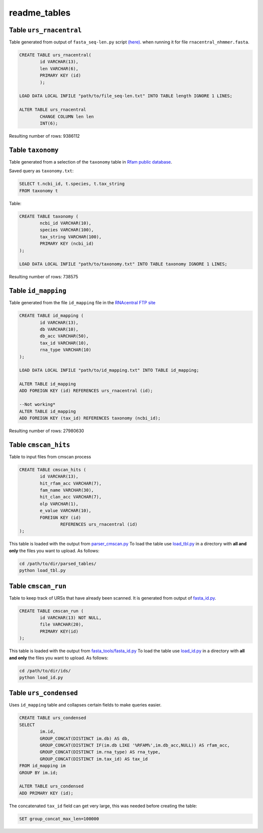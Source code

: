 readme_tables
========================
Table ``urs_rnacentral``
------------------------
Table generated from output of ``fasta_seq-len.py`` script `(here) <https://github.com/nataquinones/Rfam-RNAcentral/blob/master/fasta_tools/fasta_seq-len.py>`_. when running it for file ``rnacentral_nhmmer.fasta``.

.. code:: SQL

	CREATE TABLE urs_rnacentral(
		id VARCHAR(13),
		len VARCHAR(6),
		PRIMARY KEY (id)
		);

	LOAD DATA LOCAL INFILE "path/to/file_seq-len.txt" INTO TABLE length IGNORE 1 LINES;

	ALTER TABLE urs_rnacentral
		CHANGE COLUMN len len
		INT(6);

Resulting number of rows: 9386112

Table ``taxonomy``
-----------------
Table generated from a selection of the ``taxonomy`` table in `Rfam public database <http://rfam.github.io/docs/>`_.

Saved query as ``taxonomy.txt``:

.. code:: SQL

	SELECT t.ncbi_id, t.species, t.tax_string
	FROM taxonomy t
		
Table:

.. code:: SQL

	CREATE TABLE taxonomy (
		ncbi_id VARCHAR(10),
		species VARCHAR(100),
		tax_string VARCHAR(100),
		PRIMARY KEY (ncbi_id)
	);

	LOAD DATA LOCAL INFILE "path/to/taxonomy.txt" INTO TABLE taxonomy IGNORE 1 LINES;

Resulting number of rows: 738575

Table ``id_mapping``
--------------------
Table generated from the file ``id_mapping`` file in the `RNAcentral FTP site <http://rnacentral.org/downloads>`_

.. code:: SQL

	CREATE TABLE id_mapping (
		id VARCHAR(13),
		db VARCHAR(10),
		db_acc VARCHAR(50),
		tax_id VARCHAR(10),
		rna_type VARCHAR(10)
	);

	LOAD DATA LOCAL INFILE "path/to/id_mapping.txt" INTO TABLE id_mapping;

	ALTER TABLE id_mapping
	ADD FOREIGN KEY (id) REFERENCES urs_rnacentral (id);
	
	--Not working*
	ALTER TABLE id_mapping
	ADD FOREIGN KEY (tax_id) REFERENCES taxonomy (ncbi_id);

Resulting number of rows: 27980630

Table ``cmscan_hits``
---------------------
Table to input files from cmscan process

.. code:: SQL

	CREATE TABLE cmscan_hits (
		id VARCHAR(13),
		hit_rfam_acc VARCHAR(7),
		fam_name VARCHAR(30),
		hit_clan_acc VARCHAR(7),
		olp VARCHAR(1),
		e_value VARCHAR(10),
		FOREIGN KEY (id)
			REFERENCES urs_rnacentral (id)
	);

This table is loaded with the output from `parser_cmscan.py <https://github.com/nataquinones/Rfam-RNAcentral/tree/master/parser_cmscan>`_ To load the table use `load_tbl.py <https://github.com/nataquinones/Rfam-RNAcentral/blob/master/database/load_tbl.py>`_ in a directory with **all and only** the files you want to upload. As follows:

.. code:: Bash

	cd /path/to/dir/parsed_tables/
	python load_tbl.py


Table ``cmscan_run``
---------------------
Table to keep track of URSs that have already been scanned. It is generated from output of `fasta_id.py <https://github.com/nataquinones/Rfam-RNAcentral/tree/master/fasta_tools>`_. 

.. code:: SQL

	CREATE TABLE cmscan_run (
		id VARCHAR(13) NOT NULL,
		file VARCHAR(20),
		PRIMARY KEY(id)
	);

This table is loaded with the output from `fasta_tools/fasta_id.py <https://github.com/nataquinones/Rfam-RNAcentral/blob/master/fasta_tools/fasta_id.py>`_ To load the table use `load_id.py <https://github.com/nataquinones/Rfam-RNAcentral/blob/master/database/load_id.py>`_ in a directory with **all and only** the files you want to upload. As follows:

.. code:: Bash

	cd /path/to/dir/ids/
	python load_id.py

Table ``urs_condensed``
-----------------------
Uses ``id_mapping`` table and collapses certain fields to make queries easier.

.. code:: SQL

	CREATE TABLE urs_condensed
	SELECT
		im.id,
		GROUP_CONCAT(DISTINCT im.db) AS db,
		GROUP_CONCAT(DISTINCT IF(im.db LIKE '%RFAM%',im.db_acc,NULL)) AS rfam_acc,
		GROUP_CONCAT(DISTINCT im.rna_type) AS rna_type,
		GROUP_CONCAT(DISTINCT im.tax_id) AS tax_id
	FROM id_mapping im
	GROUP BY im.id;

	ALTER TABLE urs_condensed
	ADD PRIMARY KEY (id);

The concatenated ``tax_id`` field can get very large, this was needed before creating the table:

.. code:: SQL

	SET group_concat_max_len=100000


